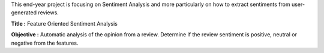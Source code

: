 This end-year project is focusing on Sentiment Analysis and more particularly on how to extract sentiments from user-generated reviews.

**Title :** Feature Oriented Sentiment Analysis

**Objective :** Automatic analysis of the opinion from a review. Determine if the review sentiment is positive, neutral or negative from the features.
